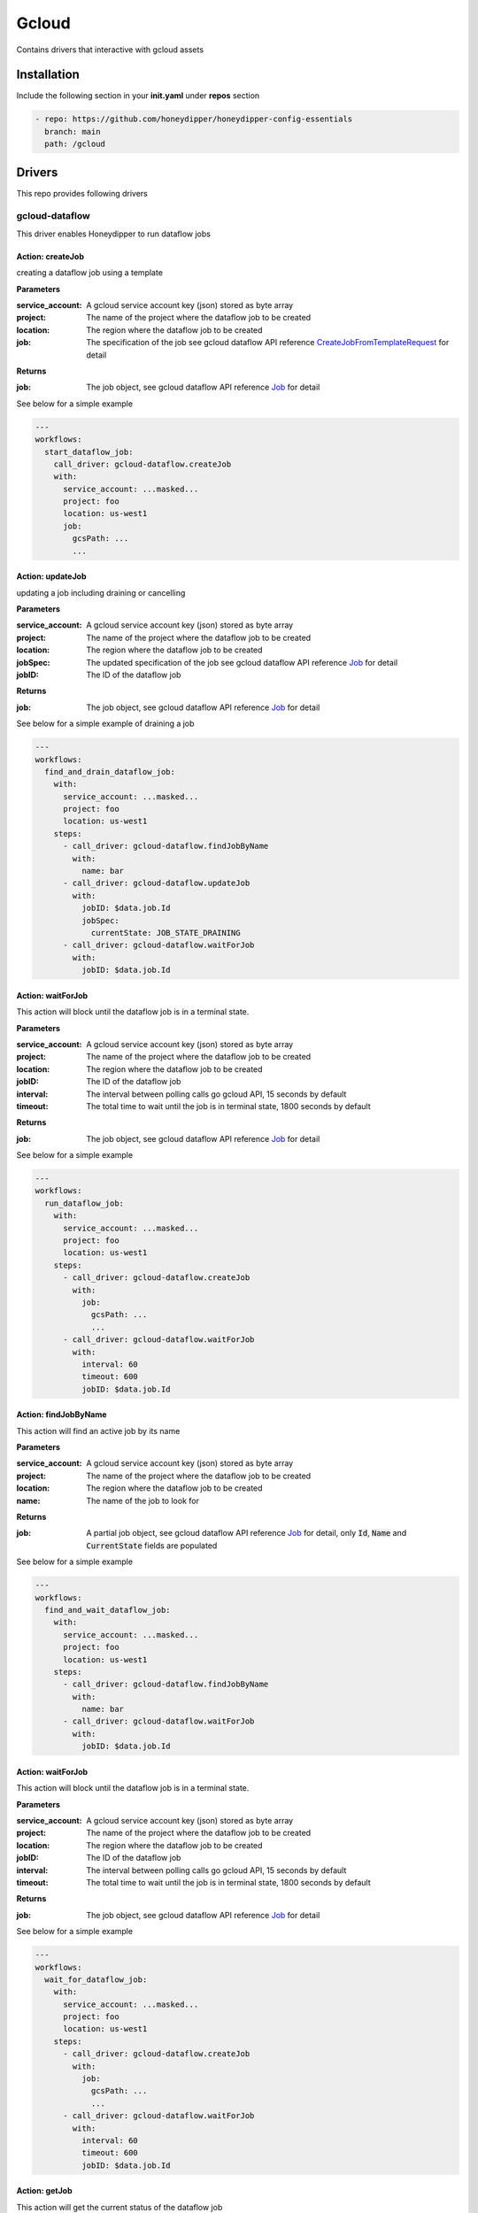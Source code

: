 Gcloud
******

Contains drivers that interactive with gcloud assets

Installation
============

Include the following section in your **init.yaml** under **repos** section

.. code-block:: yaml

   - repo: https://github.com/honeydipper/honeydipper-config-essentials
     branch: main
     path: /gcloud

Drivers
=======

This repo provides following drivers

gcloud-dataflow
---------------

This driver enables Honeydipper to run dataflow jobs

Action: createJob
^^^^^^^^^^^^^^^^^

creating a dataflow job using a template

**Parameters**

:service_account: A gcloud service account key (json) stored as byte array

:project: The name of the project where the dataflow job to be created

:location: The region where the dataflow job to be created

:job: The specification of the job see gcloud dataflow API reference `CreateJobFromTemplateRequest <https://godoc.org/google.golang.org/api/dataflow/v1b3#CreateJobFromTemplateRequest>`_ for detail


**Returns**

:job: The job object, see gcloud dataflow API reference `Job <https://godoc.org/google.golang.org/api/dataflow/v1b3#Job>`_ for detail


See below for a simple example

.. code-block:: yaml

   ---
   workflows:
     start_dataflow_job:
       call_driver: gcloud-dataflow.createJob
       with:
         service_account: ...masked...
         project: foo
         location: us-west1
         job:
           gcsPath: ...
           ...
   

Action: updateJob
^^^^^^^^^^^^^^^^^

updating a job including draining or cancelling

**Parameters**

:service_account: A gcloud service account key (json) stored as byte array

:project: The name of the project where the dataflow job to be created

:location: The region where the dataflow job to be created

:jobSpec: The updated specification of the job see gcloud dataflow API reference `Job <https://godoc.org/google.golang.org/api/dataflow/v1b3#Job>`_ for detail


:jobID: The ID of the dataflow job

**Returns**

:job: The job object, see gcloud dataflow API reference `Job <https://godoc.org/google.golang.org/api/dataflow/v1b3#Job>`_ for detail


See below for a simple example of draining a job

.. code-block:: yaml

   ---
   workflows:
     find_and_drain_dataflow_job:
       with:
         service_account: ...masked...
         project: foo
         location: us-west1
       steps:
         - call_driver: gcloud-dataflow.findJobByName
           with:
             name: bar
         - call_driver: gcloud-dataflow.updateJob
           with:
             jobID: $data.job.Id
             jobSpec:
               currentState: JOB_STATE_DRAINING
         - call_driver: gcloud-dataflow.waitForJob
           with:
             jobID: $data.job.Id
   

Action: waitForJob
^^^^^^^^^^^^^^^^^^

This action will block until the dataflow job is in a terminal state.

**Parameters**

:service_account: A gcloud service account key (json) stored as byte array

:project: The name of the project where the dataflow job to be created

:location: The region where the dataflow job to be created

:jobID: The ID of the dataflow job

:interval: The interval between polling calls go gcloud API, 15 seconds by default

:timeout: The total time to wait until the job is in terminal state, 1800 seconds by default

**Returns**

:job: The job object, see gcloud dataflow API reference `Job <https://godoc.org/google.golang.org/api/dataflow/v1b3#Job>`_ for detail


See below for a simple example

.. code-block:: yaml

   ---
   workflows:
     run_dataflow_job:
       with:
         service_account: ...masked...
         project: foo
         location: us-west1
       steps:
         - call_driver: gcloud-dataflow.createJob
           with:
             job:
               gcsPath: ...
               ...
         - call_driver: gcloud-dataflow.waitForJob
           with:
             interval: 60
             timeout: 600
             jobID: $data.job.Id
   

Action: findJobByName
^^^^^^^^^^^^^^^^^^^^^

This action will find an active  job by its name

**Parameters**

:service_account: A gcloud service account key (json) stored as byte array

:project: The name of the project where the dataflow job to be created

:location: The region where the dataflow job to be created

:name: The name of the job to look for

**Returns**

:job: A partial job object, see gcloud dataflow API reference `Job <https://godoc.org/google.golang.org/api/dataflow/v1b3#Job>`_ for detail, only :code:`Id`, :code:`Name` and :code:`CurrentState` fields are populated


See below for a simple example

.. code-block:: yaml

   ---
   workflows:
     find_and_wait_dataflow_job:
       with:
         service_account: ...masked...
         project: foo
         location: us-west1
       steps:
         - call_driver: gcloud-dataflow.findJobByName
           with:
             name: bar
         - call_driver: gcloud-dataflow.waitForJob
           with:
             jobID: $data.job.Id
   

Action: waitForJob
^^^^^^^^^^^^^^^^^^

This action will block until the dataflow job is in a terminal state.

**Parameters**

:service_account: A gcloud service account key (json) stored as byte array

:project: The name of the project where the dataflow job to be created

:location: The region where the dataflow job to be created

:jobID: The ID of the dataflow job

:interval: The interval between polling calls go gcloud API, 15 seconds by default

:timeout: The total time to wait until the job is in terminal state, 1800 seconds by default

**Returns**

:job: The job object, see gcloud dataflow API reference `Job <https://godoc.org/google.golang.org/api/dataflow/v1b3#Job>`_ for detail


See below for a simple example

.. code-block:: yaml

   ---
   workflows:
     wait_for_dataflow_job:
       with:
         service_account: ...masked...
         project: foo
         location: us-west1
       steps:
         - call_driver: gcloud-dataflow.createJob
           with:
             job:
               gcsPath: ...
               ...
         - call_driver: gcloud-dataflow.waitForJob
           with:
             interval: 60
             timeout: 600
             jobID: $data.job.Id
   

Action: getJob
^^^^^^^^^^^^^^

This action will get the current status of the dataflow job

**Parameters**

:service_account: A gcloud service account key (json) stored as byte array

:project: The name of the project where the dataflow job to be created

:location: The region where the dataflow job to be created

:jobID: The ID of the dataflow job

**Returns**

:job: The job object, see gcloud dataflow API reference `Job <https://godoc.org/google.golang.org/api/dataflow/v1b3#Job>`_ for detail


See below for a simple example

.. code-block:: yaml

   ---
   workflows:
     query_dataflow_job:
       with:
         service_account: ...masked...
         project: foo
         location: us-west1
       steps:
         - call_driver: gcloud-dataflow.createJob
           with:
             job:
               gcsPath: ...
               ...
         - call_driver: gcloud-dataflow.getJob
           with:
             jobID: $data.job.Id
   

gcloud-gke
----------

This driver enables Honeydipper to interact with GKE clusters.


Honeydipper interact with k8s clusters through :code:`kubernetes` driver. However, the :code:`kubernetes` driver needs to obtain kubeconfig information such as credentials, certs, API endpoints etc. This is achieved through making a RPC call to k8s type drivers. This driver is one of the k8s type driver.


RPC: getKubeCfg
^^^^^^^^^^^^^^^^^^

Fetch kubeconfig information using the vendor specific credentials

**Parameters**

:service_account: Service account key stored as bytes

:project: The name of the project the cluster belongs to

:location: The location of the cluster

:regional: Boolean, true for regional cluster, otherwise zone'al cluster

:cluster: The name of the cluster

**Returns**

:Host: The endpoint API host

:Token: The access token used for k8s authentication

:CACert: The CA cert used for k8s authentication

See below for an example usage on invoking the RPC from k8s driver


.. code:: go

   func getGKEConfig(cfg map[string]interface{}) *rest.Config {
     retbytes, err := driver.RPCCall("driver:gcloud-gke", "getKubeCfg", cfg)
     if err != nil {
       log.Panicf("[%s] failed call gcloud to get kubeconfig %+v", driver.Service, err)
     }

     ret := dipper.DeserializeContent(retbytes)

     host, _ := dipper.GetMapDataStr(ret, "Host")
     token, _ := dipper.GetMapDataStr(ret, "Token")
     cacert, _ := dipper.GetMapDataStr(ret, "CACert")

     cadata, _ := base64.StdEncoding.DecodeString(cacert)

     k8cfg := &rest.Config{
       Host:        host,
       BearerToken: token,
     }
     k8cfg.CAData = cadata

     return k8cfg
   }


To configure a kubernetes cluster in Honeydipper configuration yaml :code:`DipperCL`

.. code-block:: yaml

   ---
   systems:
     my-gke-cluster:
       extends:
         - kubernetes
       data:
         source:  # all parameters to the RPC here
           type: gcloud-gke
           service_account: ...masked...
           project: foo
           location: us-central1-a
           cluster: my-gke-cluster
   

Or, you can share some of the fields by abstracting

.. code-block:: yaml

   ---
   systems:
     my-gke:
       data:
         source:
           type: gcloud-gke
           service_account: ...masked...
           project: foo
   
     my-cluster:
       extends:
         - kubernetes
         - my-gke
       data:
         source:  # parameters to the RPC here
           location: us-central1-a
           cluster: my-gke-cluster
   

gcloud-kms
----------

This driver enables Honeydipper to interact with gcloud KMS to descrypt configurations.


In order to be able to store sensitive configurations encrypted at rest, Honeydipper needs to be able to decrypt the content. :code:`DipperCL` uses e-yaml style notion to store the encrypted content, the type of the encryption and the payload/parameter is enclosed by the square bracket :code:`[]`. For example.


.. code-block:: yaml

   mydata: ENC[gcloud-kms,...base64 encoded ciphertext...]
   

**Configurations**

:keyname: The key in KMS key ring used for decryption. e.g. :code:`projects/myproject/locations/us-central1/keyRings/myring/cryptoKeys/mykey`

RPC: decrypt
^^^^^^^^^^^^^^^

Decrypt the given payload

**Parameters**

:*: The whole payload is used as a byte array of ciphertext

**Returns**

:*: The whole payload is a byte array of plaintext

See below for an example usage on invoking the RPC from another driver


.. code:: go

   retbytes, err := driver.RPCCallRaw("driver:gcloud-kms", "decrypt", cipherbytes)


gcloud-pubsub
-------------

This driver enables Honeydipper to receive and consume gcloud pubsub events


**Configurations**

:service_account: The gcloud service account key (json) in bytes. This service account needs to have proper permissions to subscribe to the topics.


For example

.. code-block:: yaml

   ---
   drivers:
     gcloud-pubsub:
       service-account: ENC[gcloud-gke,...masked...]
   

Event: <default>
^^^^^^^^^^^^^^^^^

An pub/sub message is received

**Returns**

:project: The gcloud project to which the pub/sub topic belongs to

:subscriptionName: The name of the subscription

:text: The payload of the message, if not json

:json: The payload parsed into as a json object

See below for an example usage

.. code-block:: yaml

   ---
   rules:
     - when:
         driver: gcloud-pubsub
         if_match:
           project: foo
           subscriptionName: mysub
           json:
             datakey: hello
       do:
         call_workflow: something
   

gcloud-secret
-------------

This driver enables Honeydipper to fetch items stored in Google Secret Manager.


With access to Google Secret Manager, Honeydipper doesn't have to rely on cipher texts stored directly into the configurations in the repo. Instead, it can query the Google Secret Manager, and get access to the secrets based on the permissions granted to the identity it uses. :code:`DipperCL` uses a keyword interpolation to detect the items that need to be looked up using :code:`LOOKUP[<driver>,<key>]`. See blow for example.


.. code-block:: yaml

   mydata: LOOKUP[gcloud-secret,projects/foo/secrets/bar/versions/latest]
   

As of now, the driver doesn't take any configuration other than the generic `api_timeout`. It uses the default service account as its identity.


RPC: lookup
^^^^^^^^^^^^^^

Lookup a secret in Google Secret Manager

**Parameters**

:*: The whole payload is used as a byte array of string for the key

**Returns**

:*: The whole payload is a byte array of plaintext

See below for an example usage on invoking the RPC from another driver


.. code:: go

   retbytes, err := driver.RPCCallRaw("driver:gcloud-secret", "lookup", []byte("projects/foo/secrets/bar/versions/latest"))


gcloud-spanner
--------------

This driver enables Honeydipper to perform administrative tasks on spanner databases


You can create systems to ease the use of this driver.

for example

.. code-block:: yaml

   ---
   systems:
     my_spanner_db:
       data:
         serivce_account: ENC[...]
         project: foo
         instance: dbinstance
         db: bar
       functions:
         start_backup:
           driver: gcloud-spanner
           rawAction: backup
           parameters:
             service_account: $sysData.service_account
             project: $sysData.foo
             instance: $sysData.dbinstance
             db: $sysData.db
             expires: $?ctx.expires
           export_on_success:
             backupOpID: $data.backupOpID
         wait_for_backup:
           driver: gcloud-spanner
           rawAction: waitForBackup
           parameters:
             backupOpID: $ctx.backupOpID
           export_on_success:
             backup: $data.backup
   

Now we can just easily call the system function like below

.. code-block:: yaml

   ---
   workflows:
     create_spanner_backup:
       steps:
         - call_function: my_spanner_db.start_backup
         - call_function: my_spanner_db.wait_for_backup
   

Action: backup
^^^^^^^^^^^^^^

creating a native backup of the specified database

**Parameters**

:service_account: A gcloud service account key (json) stored as byte array

:project: The name of the project where the dataflow job to be created

:instance: The spanner instance of the database

:db: The name of the database

:expires: Optional, defaults to 180 days, the duration after which the backup will expire and be removed. It should be in the format supported by :code:`time.ParseDuration`. See the `document <https://godoc.org/time#ParseDuration>`_ for detail.


**Returns**

:backupOpID: A Honeydipper generated identifier for the backup operation used for getting the operation status

See below for a simple example

.. code-block:: yaml

   ---
   workflows:
     start_spanner_native_backup:
       call_driver: gcloud-spanner.backup
       with:
         service_account: ...masked...
         project: foo
         instance: dbinstance
         db: bar
         expires: 2160h
         # 24h * 90 = 2160h
       export_on_success:
         backupOpID: $data.backupOpID
   

Action: waitForBackup
^^^^^^^^^^^^^^^^^^^^^

wait for backup and return the backup status

**Parameters**

:backupOpID: The Honeydipper generated identifier by `backup` function call

**Returns**

:backup: The backup object returned by API. See `databasepb.Backup <https://godoc.org/google.golang.org/genproto/googleapis/spanner/admin/database/v1#Backup>`_ for detail


See below for a simple example

.. code-block:: yaml

   ---
   workflows:
     wait_spanner_native_backup:
       call_driver: gcloud-spanner.waitForbackup
       with:
         backupOpID: $ctx.backupOpID
   

Systems
=======

dataflow
--------

This system provides a few functions to interact with Google dataflow jobs.


**Configurations**

:service_accounts.dataflow: The service account json key used to access the dataflow API, optional

:locations.dataflow: The default location to be used for new dataflow jobs, if missing will use :code:`.sysData.locations.default`. And, can be overriden using `.ctx.location`


:subnetworks.dataflow: The default subnetwork to be used for new dataflow jobs, if missing will use :code:`.sysData.subnetworks.default`. And, can be overriden using `.ctx.subnetwork`


:project: default project used to access the dataflow API if :code:`.ctx.project` is not provided, optional


The system can share data with a common configuration Google Cloud system that contains the configuration.

For example

.. code-block:: yaml

   ---
   systems:
     dataflow:
       extends:
         - gcloud-config
     gcloud-config:
       project: my-gcp-project
       locations:
         default: us-central1
       subnetworks:
         default: default
       service_accounts:
         dataflow: ENC[gcloud-kms,xxxxxxx]
   

Function: createJob
^^^^^^^^^^^^^^^^^^^

Creates a dataflow job using a template.


**Input Contexts**

:project: Optional, in which project the job is created, defaults to the :code:`project` defined with the system

:location: Optional, the location for the job, defaults to the system configuration

:subnetwork: Optional, the subnetwork for the job, defaults to the system configuration

:job: Required, the data structure describe the :code:`CreateJobFromTemplateRequest`, see the `API document <https://pkg.go.dev/google.golang.org/api/dataflow/v1b3#CreateJobFromTemplateRequest>`_ for details.

**Export Contexts**

:job: The job object, details `here <https://pkg.go.dev/google.golang.org/api/dataflow/v1b3#Job>`_

For example

.. code-block:: yaml

   call_function: dataflow.createJob
   with:
     job:
       gcsPath: gs://dataflow-templates/Cloud_Spanner_to_GCS_Avro
       jobName: export-a-spanner-DB-to-gcs
       parameters:
         instanceId: my-spanner-instance
         databaseId: my-spanner-db
         outputDir: gs://my_spanner_export_bucket
   

Function: findJob
^^^^^^^^^^^^^^^^^

Find an active job with the given name pattern


**Input Contexts**

:project: Optional, in which project the job is created, defaults to the :code:`project` defined with the system

:location: Optional, the location for the job, defaults to the system configuration

:jobNamePattern: Required, a regex pattern used for match the job name

**Export Contexts**

:job: The first active matching job object, details `here <https://pkg.go.dev/google.golang.org/api/dataflow/v1b3#Job>`_

For example

.. code-block:: yaml

   steps:
     - call_function: dataflow.findJob
       with:
         jobNamePattern: ^export-a-spanner-DB-to-gcs$
     - call_function: dataflow.getStatus
   

Function: getStatus
^^^^^^^^^^^^^^^^^^^

Wait for the dataflow job to complete and return the status of the job.


**Input Contexts**

:project: Optional, in which project the job is created, defaults to the :code:`project` defined with the system

:location: Optional, the location for the job, defaults to the system configuration

:job: Optional, the data structure describe the :code:`Job`, see the `API document <https://pkg.go.dev/google.golang.org/api/dataflow/v1b3#Job>`_ for details, if not specified, will use the dataflow job information from previous :code:`createJob` call.

:timeout: Optional, if the job doesn't complete within the timeout, report error, defaults to :code:`1800` seconds

:interval: Optional, polling interval, defaults to :code:`15` seconds

**Export Contexts**

:job: The job object, details `here <https://pkg.go.dev/google.golang.org/api/dataflow/v1b3#Job>`_

For example

.. code-block:: yaml

   steps:
     - call_function: dataflow.createJob
       with:
         job:
           gcsPath: gs://dataflow-templates//Cloud_Spanner_to_GCS_Avro
           jobName: export-a-spanner-DB-to-gcs
           parameters:
             instanceId: my-spanner-instance
             databaseId: my-spanner-db
             outputDir: gs://my_spanner_export_bucket
     - call_function: dataflow.getStatus
   

Function: updateJob
^^^^^^^^^^^^^^^^^^^

Update a running dataflow job


**Input Contexts**

:project: Optional, in which project the job is created, defaults to the :code:`project` defined with the system

:location: Optional, the location for the job, defaults to the system configuration

:jobSpec: Required, a job object with a :code:`id` and the fields for updating.

For example

.. code-block:: yaml

   steps:
     - call_function: dataflow.findJob
       with:
         jobNamePattern: ^export-a-spanner-DB-to-gcs$
     - call_function: dataflow.updateJob
       with:
         jobSpec:
           id: $ctx.job.id
           requestedState: JOB_STATE_DRAINING
     - call_function: dataflow.getStatus
   

kubernetes
----------

No description is available for this entry!

Workflows
=========

drainDataflowJob
----------------

Draining an active dataflow job, including finding the job with a regex name pattern, requesting draining and waiting for the job to complete.

**Input Contexts**

:system: The dataflow system used for draining the job

:jobNamePattern: Required, a regex pattern used for match the job name

**Export Contexts**

:job: The job object, details `here <https://pkg.go.dev/google.golang.org/api/dataflow/v1b3#Job>`_

:reason: If the job fails, the reason for the failure as reported by the API.

For example

.. code-block:: yaml

   ---
   rules:
     - when:
         source:
           system: webhook
           trigger: request
       do:
         call_workflow: drainDataflowJob
         with:
           system: dataflow-sandbox
           jobNamePatttern: ^my-job-[0-9-]*$
   

use_gcloud_kubeconfig
---------------------

This workflow will add a step into :code:`steps` context variable so the following :code:`run_kubernetes` workflow can use :code:`kubectl` with gcloud service account credential


**Input Contexts**

:cluster: A object with :code:`cluster` field and optionally, :code:`project`, :code:`zone`, and :code:`region` fields

The workflow will add a step to run :code:`gcloud container clusters get-credentials` to populate the kubeconfig file.

.. code-block:: yaml

   ---
   workflows:
     run_gke_job:
       steps:
         - call_workflow: use_google_credentials
         - call_workflow: use_gcloud_kubeconfig
           with:
             cluster:
               cluster: my-cluster
         - call_workflow: run_kubernetes
           with:
             steps+:
               - type: gcloud
                 shell: kubectl get deployments
   

use_google_credentials
----------------------

This workflow will add a step into :code:`steps` context variable so the following :code:`run_kubernetes` workflow can use default google credentials or specify a credential through a k8s secret.


.. important::
   It is recommended to always use this with :code:`run_kubernetes` workflow if :code:`gcloud` steps are used


**Input Contexts**

:google_credentials_secret: The name of the k8s secret storing the service account key, if missing, use default service account

For example

.. code-block:: yaml

   ---
   workflows:
     run_gke_job:
       steps:
         - call_workflow: use_google_credentials
           with:
             google_credentials_secret: my_k8s_secret
         - call_workflow: run_kubernetes
           with:
             steps+:
               - type: gcloud
                 shell: gcloud compute disks list
   

